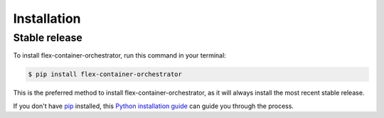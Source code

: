 .. highlight:: shell

============
Installation
============


Stable release
--------------

To install flex-container-orchestrator, run this command in your terminal:

.. code-block:: console

    $ pip install flex-container-orchestrator

This is the preferred method to install flex-container-orchestrator, as it
will always install the most recent stable release.

If you don't have `pip`_ installed, this `Python installation guide`_ can guide
you through the process.

.. _pip: https://pip.pypa.io
.. _Python installation guide: http://docs.python-guide.org/en/latest/starting/installation/
